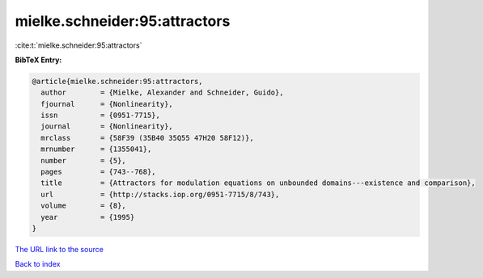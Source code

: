 mielke.schneider:95:attractors
==============================

:cite:t:`mielke.schneider:95:attractors`

**BibTeX Entry:**

.. code-block:: bibtex

   @article{mielke.schneider:95:attractors,
     author        = {Mielke, Alexander and Schneider, Guido},
     fjournal      = {Nonlinearity},
     issn          = {0951-7715},
     journal       = {Nonlinearity},
     mrclass       = {58F39 (35B40 35Q55 47H20 58F12)},
     mrnumber      = {1355041},
     number        = {5},
     pages         = {743--768},
     title         = {Attractors for modulation equations on unbounded domains---existence and comparison},
     url           = {http://stacks.iop.org/0951-7715/8/743},
     volume        = {8},
     year          = {1995}
   }

`The URL link to the source <http://stacks.iop.org/0951-7715/8/743>`__


`Back to index <../By-Cite-Keys.html>`__
